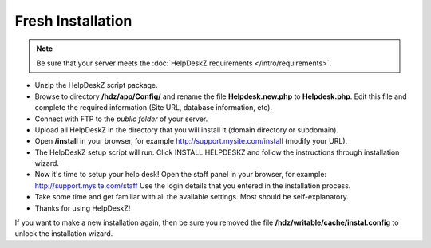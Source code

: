 Fresh Installation
======================

.. note::

    Be sure that your server meets the :doc:`HelpDeskZ requirements </intro/requirements>`.

- Unzip the HelpDeskZ script package.
- Browse to directory **/hdz/app/Config/** and rename the file **Helpdesk.new.php** to **Helpdesk.php**. Edit this file and complete the required information (Site URL, database information, etc).
- Connect with FTP to the *public folder* of your server.
- Upload all HelpDeskZ in the directory that you will install it (domain directory or subdomain).
- Open **/install** in your browser, for example http://support.mysite.com/install (modify your URL).
- The HelpDeskZ setup script will run. Click INSTALL HELPDESKZ and follow the instructions through installation wizard.
- Now it's time to setup your help desk! Open the staff panel in your browser, for example: http://support.mysite.com/staff Use the login details that you entered in the installation process.
- Take some time and get familiar with all the available settings. Most should be self-explanatory.
- Thanks for using HelpDeskZ!

If you want to make a new installation again, then be sure you removed the file **/hdz/writable/cache/instal.config**
to unlock the installation wizard.